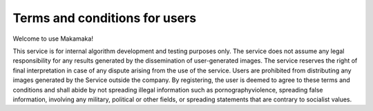 Terms and conditions for users
########################################

Welcome to use Makamaka!

This service is for internal algorithm development and testing purposes only. The service does not assume any legal responsibility for any results generated by the dissemination of user-generated images. The service reserves the right of final interpretation in case of any dispute arising from the use of the service. Users are prohibited from distributing any images generated by the Service outside the company. By registering, the user is deemed to agree to these terms and conditions and shall abide by not spreading illegal information such as pornography\violence, spreading false information, involving any military, political or other fields, or spreading statements that are contrary to socialist values.

